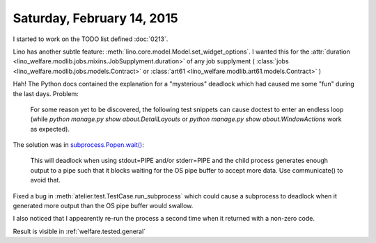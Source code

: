 ===========================
Saturday, February 14, 2015
===========================

I started to work on the TODO list defined :doc:`0213`.

Lino has another subtle feature:
:meth:`lino.core.model.Model.set_widget_options`.
I wanted this for the
:attr:`duration <lino_welfare.modlib.jobs.mixins.JobSupplyment.duration>`
of any job supplyment (
:class:`jobs <lino_welfare.modlib.jobs.models.Contract>`
or :class:`art61 <lino_welfare.modlib.art61.models.Contract>`
)


Hah! The Python docs 
contained the explanation for a "mysterious" deadlock which had caused
me some "fun" during the last days. Problem:

    For some reason yet to be discovered, the following test
    snippets can cause doctest to enter an endless loop (while `python
    manage.py show about.DetailLayouts` or `python manage.py show
    about.WindowActions` work as expected).

The solution was in `subprocess.Popen.wait()
<https://docs.python.org/2.7/library/subprocess.html#subprocess.Popen.wait>`_:

    This will deadlock when using stdout=PIPE and/or stderr=PIPE and
    the child process generates enough output to a pipe such that it
    blocks waiting for the OS pipe buffer to accept more data. Use
    communicate() to avoid that.

Fixed a bug in :meth:`atelier.test.TestCase.run_subprocess` which
could cause a subprocess to deadlock when it generated more output
than the OS pipe buffer would swallow.

I also noticed that I appearently re-run the process a second time
when it returned with a non-zero code.


Result is visible in :ref:`welfare.tested.general`

